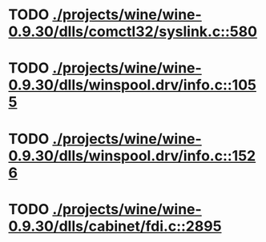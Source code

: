 * TODO [[view:./projects/wine/wine-0.9.30/dlls/comctl32/syslink.c::face=ovl-face1::linb=580::colb=65::cole=72][ ./projects/wine/wine-0.9.30/dlls/comctl32/syslink.c::580]]
* TODO [[view:./projects/wine/wine-0.9.30/dlls/winspool.drv/info.c::face=ovl-face1::linb=1055::colb=61::cole=63][ ./projects/wine/wine-0.9.30/dlls/winspool.drv/info.c::1055]]
* TODO [[view:./projects/wine/wine-0.9.30/dlls/winspool.drv/info.c::face=ovl-face1::linb=1526::colb=27::cole=38][ ./projects/wine/wine-0.9.30/dlls/winspool.drv/info.c::1526]]
* TODO [[view:./projects/wine/wine-0.9.30/dlls/cabinet/fdi.c::face=ovl-face1::linb=2895::colb=10::cole=13][ ./projects/wine/wine-0.9.30/dlls/cabinet/fdi.c::2895]]
